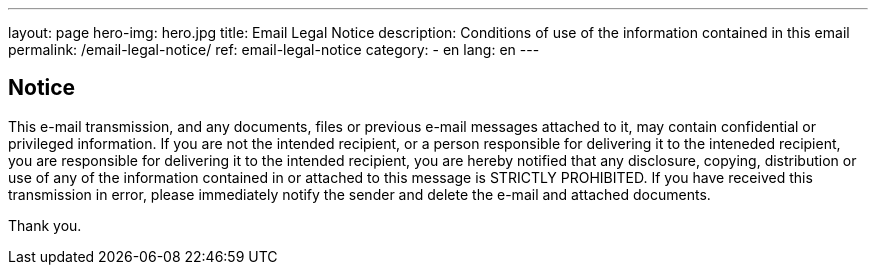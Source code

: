 ---
layout: page
hero-img: hero.jpg
title: Email Legal Notice
description: Conditions of use of the information contained in this email
permalink: /email-legal-notice/
ref: email-legal-notice
category:
    - en
lang: en
---

## Notice

This e-mail transmission, and any documents, files or previous e-mail messages
attached to it, may contain confidential or privileged information. If you are
not the intended recipient, or a person responsible for delivering it to the
inteneded recipient, you are responsible for delivering it to the intended
recipient, you are hereby notified that any disclosure, copying, distribution
or use of any of the information contained in or attached to this message is
STRICTLY PROHIBITED. If you have received this transmission in error, please
immediately notify the sender and delete the e-mail and attached documents.

Thank you.